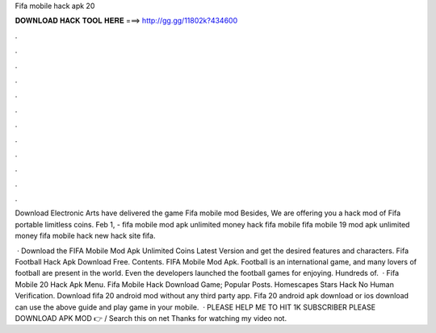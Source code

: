 Fifa mobile hack apk 20



𝐃𝐎𝐖𝐍𝐋𝐎𝐀𝐃 𝐇𝐀𝐂𝐊 𝐓𝐎𝐎𝐋 𝐇𝐄𝐑𝐄 ===> http://gg.gg/11802k?434600



.



.



.



.



.



.



.



.



.



.



.



.

Download  Electronic Arts have delivered the game Fifa mobile mod Besides, We are offering you a hack mod of Fifa portable limitless coins. Feb 1, - fifa mobile mod apk unlimited money hack fifa mobile fifa mobile 19 mod apk unlimited money fifa mobile hack new hack site fifa.

 · Download the FIFA Mobile Mod Apk Unlimited Coins Latest Version and get the desired features and characters. Fifa Football Hack Apk Download Free. Contents. FIFA Mobile Mod Apk. Football is an international game, and many lovers of football are present in the world. Even the developers launched the football games for enjoying. Hundreds of.  · Fifa Mobile 20 Hack Apk Menu.  Fifa Mobile Hack Download Game; Popular Posts.  Homescapes Stars Hack No Human Verification. Download fifa 20 android mod without any third party app. Fifa 20 android apk download or ios download can use the above guide and play game in your mobile.  · PLEASE HELP ME TO HIT 1K SUBSCRIBER PLEASE DOWNLOAD APK MOD 👉  / Search this on net Thanks for watching my video not.
